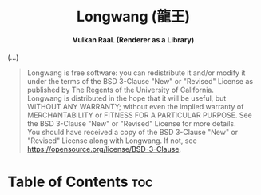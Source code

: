 #+AUTHOR: Wasym A. Alonso

# Logo & Title
#+begin_html
<h1 align="center">
<img src="assets/logo.png" alt="Longwang Logo">
<br/>
Longwang (龍王)
</h1>
#+end_html

# Subtitle
#+begin_html
<h4 align="center">
Vulkan RaaL (Renderer as a Library)
</h4>
#+end_html

# Repository marketing badges
#+begin_html
<p align="center">
<a href="https://www.buymeacoffee.com/iwas.coder">
<img src="https://cdn.buymeacoffee.com/buttons/default-yellow.png" alt="Buy Me A Coffee" height=41>
</a>
</p>
#+end_html

# Repository info badges
#+begin_html
<p align="center">
<img src="https://img.shields.io/github/license/sparky-game/longwang?color=blue" alt="License">
<img src="https://img.shields.io/badge/C++-20-blue" alt="C++ Standard">
<img src="https://img.shields.io/github/repo-size/sparky-game/longwang?color=blue" alt="Size">
<img src="https://img.shields.io/github/v/tag/sparky-game/longwang?color=blue" alt="Release">
<img src="https://img.shields.io/badge/speed-%F0%9F%94%A5blazing-blue" alt="Blazing Speed">
</p>
#+end_html

(...)

# BSD-3-Clause License notice
#+begin_quote
Longwang is free software: you can redistribute it and/or modify it under the terms of the BSD 3-Clause "New" or "Revised" License as published by The Regents of the University of California. @@html:<br>@@
Longwang is distributed in the hope that it will be useful, but WITHOUT ANY WARRANTY; without even the implied warranty of MERCHANTABILITY or FITNESS FOR A PARTICULAR PURPOSE. See the BSD 3-Clause "New" or "Revised" License for more details. @@html:<br>@@
You should have received a copy of the BSD 3-Clause "New" or "Revised" License along with Longwang. If not, see <https://opensource.org/license/BSD-3-Clause>.
#+end_quote

* Table of Contents :toc:
